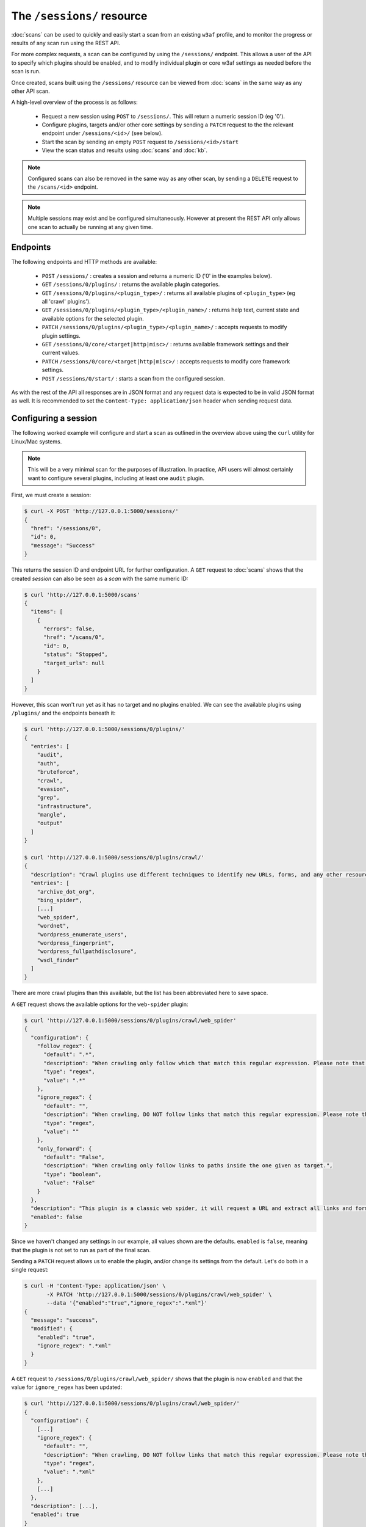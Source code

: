 The ``/sessions/`` resource
===========================

:doc:`scans` can be used to quickly and easily start a scan from an
existing ``w3af`` profile, and to monitor the progress or results of any scan 
run using the REST API.

For more complex requests, a scan can be configured by using the ``/sessions/``
endpoint. This allows a user of the API to specify which plugins should be
enabled, and to modify individual plugin or core w3af settings as needed before
the scan is run.

Once created, scans built using the ``/sessions/`` resource can be viewed from 
:doc:`scans` in the same way as any other API scan.

A high-level overview of the process is as follows:

 * Request a new session using ``POST`` to ``/sessions/``. This will return a numeric session ID (eg '0').
 * Configure plugins, targets and/or other core settings by sending a ``PATCH`` request to the the relevant endpoint under ``/sessions/<id>/`` (see below).
 * Start the scan by sending an empty ``POST`` request to ``/sessions/<id>/start``
 * View the scan status and results using :doc:`scans` and :doc:`kb`.

.. note::
   Configured scans can also be removed in the same way as any other scan, by
   sending a ``DELETE`` request to the ``/scans/<id>`` endpoint.
.. note::
   Multiple sessions may exist and be configured simultaneously. However at 
   present the REST API only allows one scan to actually be running at any given 
   time.

Endpoints
---------

The following endpoints and HTTP methods are available:

 * ``POST`` ``/sessions/`` : creates a session and returns a numeric ID ('0' in the examples below).
 * ``GET`` ``/sessions/0/plugins/`` : returns the available plugin categories.
 * ``GET`` ``/sessions/0/plugins/<plugin_type>/`` : returns all available plugins of ``<plugin_type>`` (eg all 'crawl' plugins').
 * ``GET`` ``/sessions/0/plugins/<plugin_type>/<plugin_name>/`` : returns help text, current state and available options for the selected plugin.
 * ``PATCH`` ``/sessions/0/plugins/<plugin_type>/<plugin_name>/`` : accepts requests to modify plugin settings.
 * ``GET`` ``/sessions/0/core/<target|http|misc>/`` : returns available framework settings and their current values.
 * ``PATCH`` ``/sessions/0/core/<target|http|misc>/`` : accepts requests to modify core framework settings.
 * ``POST`` ``/sessions/0/start/`` : starts a scan from the configured session.

As with the rest of the API all responses are in JSON format and any request
data is expected to be in valid JSON format as well. It is recommended to set
the ``Content-Type: application/json`` header when sending request data.

Configuring a session
---------------------

The following worked example will configure and start a scan as outlined in the
overview above using the ``curl`` utility for Linux/Mac systems.

.. note::
   This will be a very minimal scan for the purposes of illustration. In
   practice, API users will almost certainly want to configure several plugins, 
   including at least one ``audit`` plugin.

First, we must create a session:

.. code-block:: none

    $ curl -X POST 'http://127.0.0.1:5000/sessions/'
    {
      "href": "/sessions/0", 
      "id": 0, 
      "message": "Success"
    }

This returns the session ID and endpoint URL for further configuration. A ``GET`` 
request to :doc:`scans` shows that the created `session` can also be seen as a 
`scan` with the same numeric ID:

.. code-block:: none

    $ curl 'http://127.0.0.1:5000/scans'
    {
      "items": [
        {
          "errors": false, 
          "href": "/scans/0", 
          "id": 0, 
          "status": "Stopped", 
          "target_urls": null
        }
      ]
    }

However, this scan won't run yet as it has no target and no plugins enabled.
We can see the available plugins using ``/plugins/`` and the endpoints beneath
it:

.. code-block:: none

    $ curl 'http://127.0.0.1:5000/sessions/0/plugins/'
    {
      "entries": [
        "audit", 
        "auth", 
        "bruteforce", 
        "crawl", 
        "evasion", 
        "grep", 
        "infrastructure", 
        "mangle", 
        "output"
      ]
    }

    $ curl 'http://127.0.0.1:5000/sessions/0/plugins/crawl/'
    {
      "description": "Crawl plugins use different techniques to identify new URLs, forms, and any other resource that might be of use during the audit and bruteforce phases.", 
      "entries": [
        "archive_dot_org", 
        "bing_spider", 
        [...]
        "web_spider", 
        "wordnet", 
        "wordpress_enumerate_users", 
        "wordpress_fingerprint", 
        "wordpress_fullpathdisclosure", 
        "wsdl_finder"
      ]
    }

There are more crawl plugins than this available, but the list has been 
abbreviated here to save space. 

A ``GET`` request shows the available options for the ``web-spider`` plugin:

.. code-block:: none

    $ curl 'http://127.0.0.1:5000/sessions/0/plugins/crawl/web_spider'
    {
      "configuration": {
        "follow_regex": {
          "default": ".*", 
          "description": "When crawling only follow which that match this regular expression. Please note that ignore_regex has precedence over follow_regex.", 
          "type": "regex", 
          "value": ".*"
        }, 
        "ignore_regex": {
          "default": "", 
          "description": "When crawling, DO NOT follow links that match this regular expression. Please note that ignore_regex has precedence over follow_regex.", 
          "type": "regex", 
          "value": ""
        }, 
        "only_forward": {
          "default": "False", 
          "description": "When crawling only follow links to paths inside the one given as target.", 
          "type": "boolean", 
          "value": "False"
        }
      }, 
      "description": "This plugin is a classic web spider, it will request a URL and extract all links and forms from the response. Three configurable parameter exist: - only_forward - ignore_regex - follow_regex ignore_regex and follow_regex are commonly used to configure the web_spider to spider all URLs except the \"logout\" or some other more exciting link like \"Reboot Appliance\" that would make the w3af run finish without the expected result. By default ignore_regex is an empty string (nothing is ignored) and follow_regex is '.*' (everything is followed). Both regular expressions are normal regular expressions that are compiled with Python's re module. The regular expressions are applied to the URLs that are found using the match function.", 
      "enabled": false
    }

Since we haven't changed any settings in our example, all values shown are the
defaults. ``enabled`` is ``false``, meaning that the plugin is not set to run as
part of the final scan.

Sending a ``PATCH`` request allows us to enable the plugin, and/or change its
settings from the default. Let's do both in a single request:

.. code-block:: none

    $ curl -H 'Content-Type: application/json' \
           -X PATCH 'http://127.0.0.1:5000/sessions/0/plugins/crawl/web_spider' \
           --data '{"enabled":"true","ignore_regex":".*xml"}'
    {
      "message": "success", 
      "modified": {
        "enabled": "true", 
        "ignore_regex": ".*xml"
      }
    } 


A ``GET`` request to ``/sessions/0/plugins/crawl/web_spider/`` shows that the
plugin is now ``enabled`` and that the value for ``ignore_regex`` has been
updated:

.. code-block:: none

    $ curl 'http://127.0.0.1:5000/sessions/0/plugins/crawl/web_spider/'
    {
      "configuration": {
        [...]
        "ignore_regex": {
          "default": "", 
          "description": "When crawling, DO NOT follow links that match this regular expression. Please note that ignore_regex has precedence over follow_regex.", 
          "type": "regex", 
          "value": ".*xml"
        }, 
        [...]
      }, 
      "description": [...],
      "enabled": true
    }

In order to start a scan, at least one plugin must be enabled and a target must
be configured:

.. code-block:: none

    $ curl 'http://127.0.0.1:5000/sessions/0/core/target/'
    {
      "target settings": {
        "target": {
          "default": "[]", 
          "description": "A comma separated list of URLs", 
          "type": "url_list", 
          "value": "[]"
        }, 
        "target_framework": {
          "default": "unknown", 
          "description": "Target programming framework (unknown/php/asp/asp.net/java/jsp/cfm/ruby/perl)", 
          "type": "combo", 
          "value": "unknown"
        }, 
        "target_os": {
          "default": "unknown", 
          "description": "Target operating system (unknown/unix/windows)", 
          "type": "combo", 
          "value": "unknown"
        }
      }

    $ curl -H 'Content-Type: application/json' \
     -X PATCH 'http://127.0.0.1:5000/sessions/0/core/target/' \
     --data '{"target":["http://localhost:8000"]}'
    {
      "message": "success", 
      "modified": {
        "target": [
          "http://localhost:8000"
        ]
      }
    }

    $ curl 'http://127.0.0.1:5000/sessions/0/start' -X POST
    {
      "href": "/scans/0", 
      "id": 0, 
      "message": "Success"
    }

The scan is now running, and :doc:`scans` can be used to see its progress. When
it is finished, the results will be available via :doc:`kb` and :doc:`traffic`.
